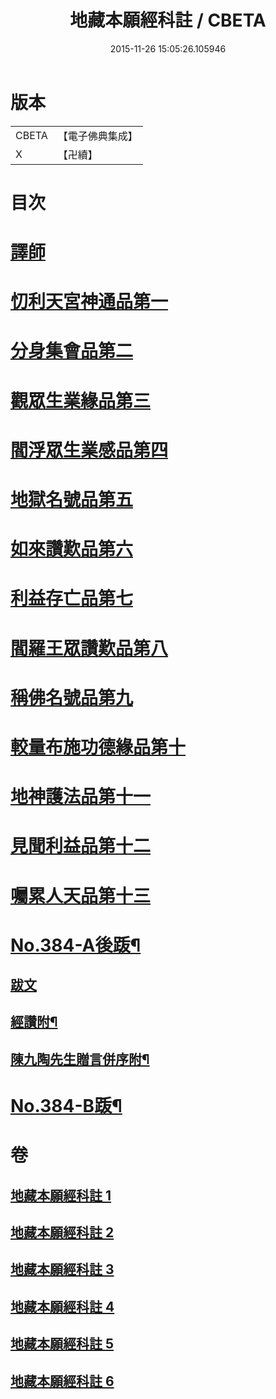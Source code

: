 #+TITLE: 地藏本願經科註 / CBETA
#+DATE: 2015-11-26 15:05:26.105946
* 版本
 |     CBETA|【電子佛典集成】|
 |         X|【卍續】    |

* 目次
* [[file:KR6h0019_001.txt::001-0653a3][譯師]]
* [[file:KR6h0019_001.txt::0653b2][忉利天宮神通品第一]]
* [[file:KR6h0019_001.txt::0675b8][分身集會品第二]]
* [[file:KR6h0019_002.txt::002-0680b6][觀眾生業緣品第三]]
* [[file:KR6h0019_002.txt::0686b24][閻浮眾生業感品第四]]
* [[file:KR6h0019_003.txt::003-0700b3][地獄名號品第五]]
* [[file:KR6h0019_003.txt::0706b17][如來讚歎品第六]]
* [[file:KR6h0019_004.txt::004-0718c3][利益存亡品第七]]
* [[file:KR6h0019_004.txt::0724a8][閻羅王眾讚歎品第八]]
* [[file:KR6h0019_004.txt::0734b24][稱佛名號品第九]]
* [[file:KR6h0019_005.txt::005-0740a3][較量布施功德緣品第十]]
* [[file:KR6h0019_005.txt::0748a16][地神護法品第十一]]
* [[file:KR6h0019_006.txt::006-0752a14][見聞利益品第十二]]
* [[file:KR6h0019_006.txt::0762c19][囑累人天品第十三]]
* [[file:KR6h0019_006.txt::0768b4][No.384-A後䟦¶]]
** [[file:KR6h0019_006.txt::0768b4][跋文]]
** [[file:KR6h0019_006.txt::0768b17][經讚附¶]]
** [[file:KR6h0019_006.txt::0768c7][陳九陶先生贈言併序附¶]]
* [[file:KR6h0019_006.txt::0769a2][No.384-B䟦¶]]
* 卷
** [[file:KR6h0019_001.txt][地藏本願經科註 1]]
** [[file:KR6h0019_002.txt][地藏本願經科註 2]]
** [[file:KR6h0019_003.txt][地藏本願經科註 3]]
** [[file:KR6h0019_004.txt][地藏本願經科註 4]]
** [[file:KR6h0019_005.txt][地藏本願經科註 5]]
** [[file:KR6h0019_006.txt][地藏本願經科註 6]]
